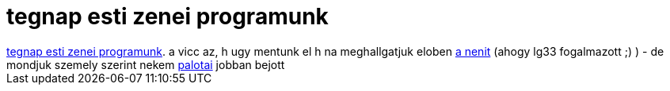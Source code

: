= tegnap esti zenei programunk

:slug: tegnap_esti_zenei_programunk
:category: zene
:tags: hu
:date: 2007-03-04T22:26:27Z
++++
<a href="http://a38.hu/?p=programok&amp;id=856" target="_self">tegnap esti zenei programunk</a>. a vicc az, h ugy mentunk el h na meghallgatjuk eloben <a href="http://www.ludmilla.hu/" target="_self">a nenit</a> (ahogy lg33 fogalmazott ;) ) - de mondjuk szemely szerint nekem <a href="http://www.palotai.hu/" target="_self">palotai</a> jobban bejott
++++
